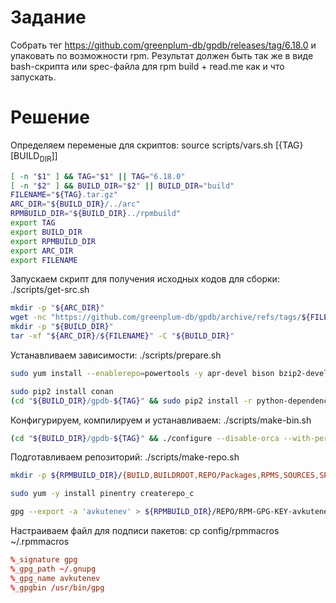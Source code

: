 * Задание 
Собрать тег https://github.com/greenplum-db/gpdb/releases/tag/6.18.0 и упаковать по возможности rpm. 
Результат должен быть так же в виде bash-скрипта или spec-файла для rpm build + read.me как и что запускать.
* Решение
  :PROPERTIES:
  :ID:       238dc270-b31f-4fc8-8acb-4e93102b4140
  :END:
  Определяем переменые для скриптов: source scripts/vars.sh [{TAG} [BUILD_DIR]] 
  #+begin_src sh :mkdirp yes :tangle scripts/vars.sh
    [ -n "$1" ] && TAG="$1" || TAG="6.18.0"
    [ -n "$2" ] && BUILD_DIR="$2" || BUILD_DIR="build"
    FILENAME="${TAG}.tar.gz"
    ARC_DIR="${BUILD_DIR}/../arc"
    RPMBUILD_DIR="${BUILD_DIR}../rpmbuild"
    export TAG
    export BUILD_DIR
    export RPMBUILD_DIR
    export ARC_DIR
    export FILENAME
  #+end_src
  Запускаем скрипт для получения исходных кодов для сборки: ./scripts/get-src.sh
  #+begin_src sh :mkdirp yes :tangle scripts/get-src.sh :shebang #!/usr/bin/env bash
    mkdir -p "${ARC_DIR}"
    wget -nc "https://github.com/greenplum-db/gpdb/archive/refs/tags/${FILENAME}" -O "${ARC_DIR}/${FILENAME}"
    mkdir -p "${BUILD_DIR}"
    tar -xf "${ARC_DIR}/${FILENAME}" -C "${BUILD_DIR}"
  #+end_src
  Устанавливаем зависимости: ./scripts/prepare.sh
  #+begin_src sh :mkdirp yes :tangle scripts/prepare.sh :shebang #!/usr/bin/env bash
    sudo yum install --enablerepo=powertools -y apr-devel bison bzip2-devel cmake3 flex gcc gcc-c++ krb5-devel libcurl-devel libevent-devel libkadm5 libyaml-devel libxml2-devel libzstd-devel openssl-devel perl-ExtUtils-Embed python2-devel python2-pip readline-devel xerces-c-devel zlib-devel

    sudo pip2 install conan
    (cd "${BUILD_DIR}/gpdb-${TAG}" && sudo pip2 install -r python-dependencies.txt && sudo pip2 install -r python-developer-dependencies.txt)
  #+end_src
  Конфигурируем, компилируем и устанавливаем: ./scripts/make-bin.sh
  #+begin_src sh :mkdirp yes :tangle scripts/make-bin.sh :shebang #!/usr/bin/env bash
    (cd "${BUILD_DIR}/gpdb-${TAG}" && ./configure --disable-orca --with-perl --with-python --with-libxml --with-gssapi --prefix=/usr/local/gpdb && make -j 6 && sudo cp /usr/bin/python2 /usr/bin/python && sudo make install)
  #+end_src
  Подготавливаем репозиторий: ./scripts/make-repo.sh
  #+begin_src sh :tangle scripts/make-repo.sh :shebang #!/usr/bin/env bash
    mkdir -p ${RPMBUILD_DIR}/{BUILD,BUILDROOT,REPO/Packages,RPMS,SOURCES,SPECS,SRPMS}

    sudo yum -y install pinentry createrepo_c

    gpg --export -a 'avkutenev' > ${RPMBUILD_DIR}/REPO/RPM-GPG-KEY-avkutenev
  #+end_src
  Настраиваем файл для подписи пакетов: cp config/rpmmacros ~/.rpmmacros
  #+begin_src conf :mkdirp yes :tangle config/rpmmacros
    %_signature gpg
    %_gpg_path ~/.gnupg
    %_gpg_name avkutenev
    %_gpgbin /usr/bin/gpg
  #+end_src
  
